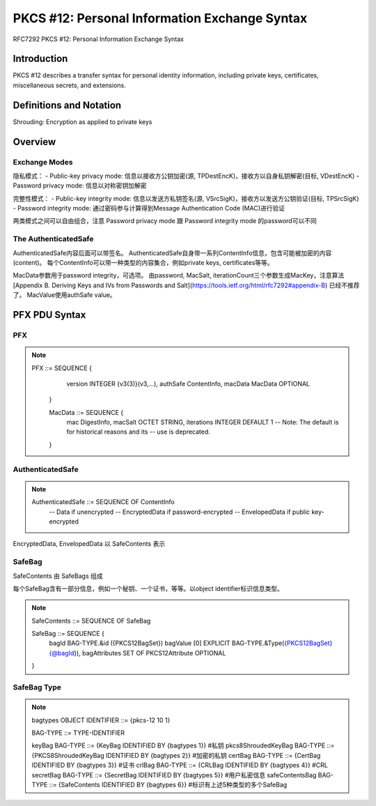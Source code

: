 PKCS #12: Personal Information Exchange Syntax
###################################################

RFC7292 PKCS #12: Personal Information Exchange Syntax

Introduction
==========================================================

PKCS #12 describes a transfer syntax for personal identity information, including private keys, certificates, miscellaneous secrets, and extensions.

Definitions and Notation
==========================================================

Shrouding:  Encryption as applied to private keys

Overview
==========================================================

Exchange Modes
----------------------------------------------------

隐私模式：
- Public-key privacy mode: 信息以接收方公钥加密(源, TPDestEncK)，接收方以自身私钥解密(目标, VDestEncK)
- Password privacy mode: 信息以对称密钥加解密

完整性模式：
- Public-key integrity mode: 信息以发送方私钥签名(源, VSrcSigK)，接收方以发送方公钥验证(目标, TPSrcSigK)
- Password integrity mode: 通过密码参与计算得到Message Authentication Code (MAC)进行验证

两类模式之间可以自由组合，注意 Password privacy mode 跟 Password integrity mode 的password可以不同

The AuthenticatedSafe
----------------------------------------------------

AuthenticatedSafe内容后面可以带签名。
AuthenticatedSafe自身带一系列ContentInfo信息，包含可能被加密的内容(content)。
每个ContentInfo可以带一种类型的内容集合，例如private keys, certificates等等。

MacData参数用于password integrity，可选项。
由password, MacSalt, iterationCount三个参数生成MacKey，注意算法 [Appendix B.  Deriving Keys and IVs from Passwords and Salt](https://tools.ietf.org/html/rfc7292#appendix-B) 已经不推荐了。
MacValue使用authSafe value。

PFX PDU Syntax
==========================================================

PFX
----------------------------------------------------

.. note::

     PFX ::= SEQUENCE {
           version     INTEGER {v3(3)}(v3,...),
           authSafe    ContentInfo,
           macData     MacData OPTIONAL
       }

       MacData ::= SEQUENCE {
           mac         DigestInfo,
           macSalt     OCTET STRING,
           iterations  INTEGER DEFAULT 1
           -- Note: The default is for historical reasons and its
           --       use is deprecated.
       }

AuthenticatedSafe
----------------------------------------------------

.. note::

     AuthenticatedSafe ::= SEQUENCE OF ContentInfo
           -- Data if unencrypted
           -- EncryptedData if password-encrypted
           -- EnvelopedData if public key-encrypted

EncryptedData, EnvelopedData 以 SafeContents 表示


SafeBag
----------------------------------------------------

SafeContents 由 SafeBags 组成

每个SafeBag含有一部分信息，例如一个秘钥、一个证书，等等。以object identifier标识信息类型。

.. note::
   
    SafeContents ::= SEQUENCE OF SafeBag

    SafeBag ::= SEQUENCE {
        bagId          BAG-TYPE.&id ({PKCS12BagSet})
        bagValue       [0] EXPLICIT BAG-TYPE.&Type({PKCS12BagSet}{@bagId}),
        bagAttributes  SET OF PKCS12Attribute OPTIONAL
    }

SafeBag Type
----------------------------------------------------

.. note::

    bagtypes OBJECT IDENTIFIER ::= {pkcs-12 10 1}

    BAG-TYPE ::= TYPE-IDENTIFIER

    keyBag BAG-TYPE ::= {KeyBag IDENTIFIED BY {bagtypes 1}}  #私钥
    pkcs8ShroudedKeyBag BAG-TYPE ::= {PKCS8ShroudedKeyBag IDENTIFIED BY {bagtypes 2}} #加密的私钥 
    certBag BAG-TYPE ::= {CertBag IDENTIFIED BY {bagtypes 3}}  #证书
    crlBag BAG-TYPE ::= {CRLBag IDENTIFIED BY {bagtypes 4}}  #CRL
    secretBag BAG-TYPE ::= {SecretBag IDENTIFIED BY {bagtypes 5}} #用户私密信息
    safeContentsBag BAG-TYPE ::= {SafeContents IDENTIFIED BY {bagtypes 6}} #标识有上述5种类型的多个SafeBag

